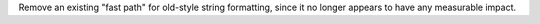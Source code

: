 Remove an existing "fast path" for old-style string formatting, since
it no longer appears to have any measurable impact.
